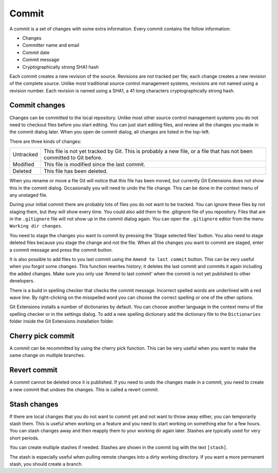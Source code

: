 Commit
======

A commit is a set of changes with some extra information. Every commit contains the follow information:

* Changes
* Committer name and email
* Commit date
* Commit message
* Cryptographically strong SHA1 hash

Each commit creates a new revision of the source. Revisions are not tracked per file; each change creates a new 
revision of the complete source. Unlike most traditional source control management systems, revisions are not named 
using a revision number. Each revision is named using a SHA1, a 41 long characters cryptographically strong hash. 

Commit changes
--------------

Changes can be committed to the local repository. Unlike most other source control management systems you do not need to 
checkout files before you start editing. You can just start editing files, and review all the changes you made in the commit 
dialog later. When you open de commit dialog, all changes are listed in the top-left. 

.. image:: /images/commit_dialog.png

There are three kinds of changes:

+----------+----------------------------------------------------------------------------------------------------------------+
|Untracked | This file is not yet tracked by Git. This is probably a new file, or a file that has not been committed to Git |
|          | before.                                                                                                        |
+----------+----------------------------------------------------------------------------------------------------------------+
|Modified  | This file is modified since the last commit.                                                                   |
+----------+----------------------------------------------------------------------------------------------------------------+
|Deleted   | This file has been deleted.                                                                                    |
+----------+----------------------------------------------------------------------------------------------------------------+

When you rename or move a file Git will notice that this file has been moved, but currently Git Extensions does not show 
this in the commit dialog. Occasionally you will need to undo the file change. This can be done in the context menu of any 
unstaged file.

.. image:: /images/reset_changes.png

During your initial commit there are probably lots of files you do not want to be tracked. You can ignore these files by not 
staging them, but they will show every time. You could also add them to the .gitignore file of you repository. Files that are 
in the ``.gitignore`` file will not show up in the commit dialog again. You can open the ``.gitignore`` editor from the menu 
``Working dir changes``.

.. image:: /images/show_untracked.png

You need to stage the changes you want to commit by pressing the ‘Stage selected files’ button. You also need to stage deleted 
files because you stage the change and not the file. When all the changes you want to commit are staged, enter a commit message 
and press the commit button.

.. image:: /images/commit_dialog_commit.png

It is also possible to add files to you last commit using the ``Amend to last commit`` button. This can be very useful when you 
forgot some changes. This function rewrites history; it deletes the last commit and commits it again including the added 
changes. Make sure you only use ‘Amend to last commit’ when the commit is not yet published to other developers.

There is a build in spelling checker that checks the commit message. Incorrect spelled words are underlined with a red wave line. 
By right-clicking on the misspelled word you can choose the correct spelling or one of the other options.

.. image:: /images/commit_dialog_spellchecker.png

Git Extensions installs a number of dictionaries by default. You can choose another language in the context menu of the 
spelling checker or in the settings dialog. To add a new spelling dictionary add the dictionary file to the ``Dictionaries`` 
folder inside the Git Extensions installation folder.

.. image:: /images/commit_dialog_language.png

Cherry pick commit
------------------

A commit can be recommitted by using the cherry pick function. This can be very useful when you want to make the same change 
on multiple branches.

.. image:: /images/cherry_pick.png

Revert commit
-------------

A commit cannot be deleted once it is published. If you need to undo the changes made in a commit, you need to create a new 
commit that undoes the changes. This is called a revert commit.

.. image:: /images/revert_commit.png

Stash changes
-------------

If there are local changes that you do not want to commit yet and not want to throw away either, you can temporarily stash 
them. This is useful when working on a feature and you need to start working on something else for a few hours. You can 
stash changes away and then reapply them to your working dir again later. Stashes are typically used for very short periods. 

.. image:: /images/stash_dialog.png

You can create multiple stashes if needed. Stashes are shown in the commit log with the text ``[stash]``.

.. image:: /images/commit_log_stash.png

The stash is especially useful when pulling remote changes into a dirty working directory. If you want a more permanent 
stash, you should create a branch.
